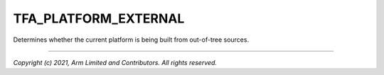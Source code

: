 TFA_PLATFORM_EXTERNAL
=====================

.. default-domain:: cmake

.. variable:: TFA_PLATFORM_EXTERNAL

Determines whether the current platform is being built from out-of-tree sources.

--------------

*Copyright (c) 2021, Arm Limited and Contributors. All rights reserved.*
